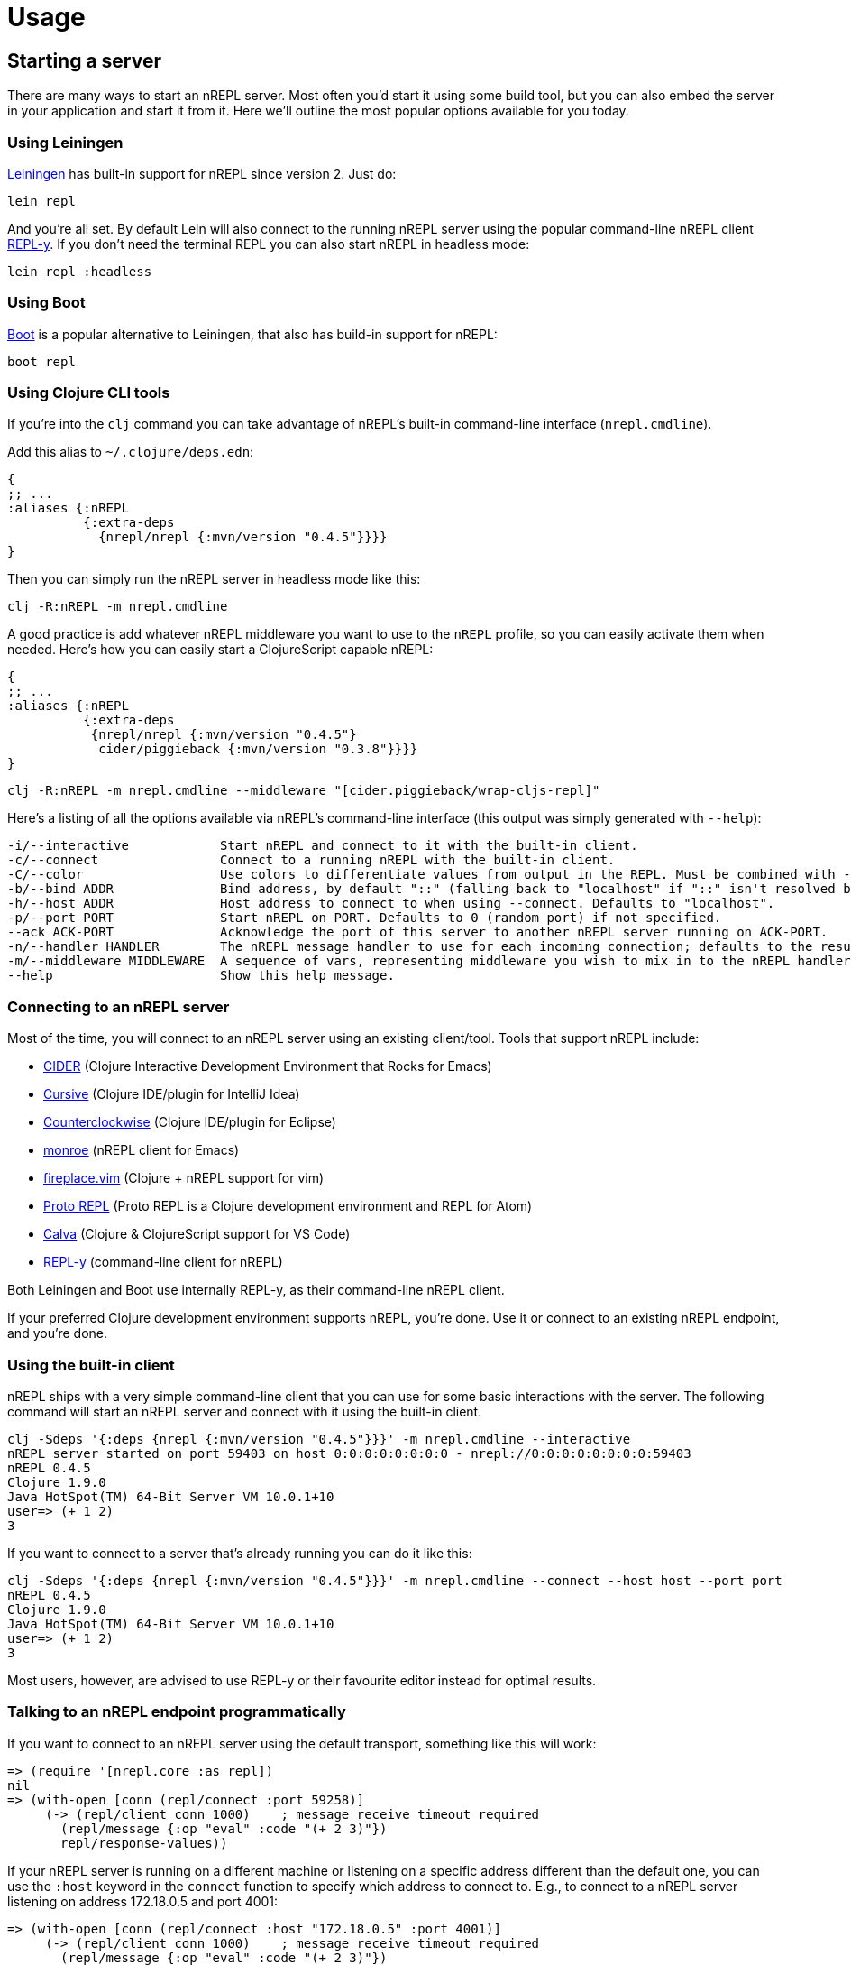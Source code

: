 = Usage

== Starting a server

There are many ways to start an nREPL server. Most often you'd start
it using some build tool, but you can also embed the server in your
application and start it from it. Here we'll outline the most
popular options available for you today.

=== Using Leiningen

link:https://github.com/technomancy/leiningen[Leiningen] has built-in support for nREPL since
version 2. Just do:

[source]
----
lein repl
----

And you're all set. By default Lein will also connect to the running nREPL server using the
popular command-line nREPL client link:https://github.com/trptcolin/reply/[REPL-y]. If you don't need the terminal REPL you can
also start nREPL in headless mode:

[source]
----
lein repl :headless
----

=== Using Boot

link:https://github.com/boot-clj/boot[Boot] is a popular alternative to Leiningen, that also has build-in support for nREPL:

[source]
----
boot repl
----

=== Using Clojure CLI tools

If you're into the `clj` command you can take advantage of nREPL's built-in command-line interface
(`nrepl.cmdline`).

Add this alias to `~/.clojure/deps.edn`:

[source,clojure]
----
{
;; ...
:aliases {:nREPL
          {:extra-deps
            {nrepl/nrepl {:mvn/version "0.4.5"}}}}
}
----

Then you can simply run the nREPL server in headless mode like this:

[source]
----
clj -R:nREPL -m nrepl.cmdline
----

A good practice is add whatever nREPL middleware you want to use to
the `nREPL` profile, so you can easily activate them when needed. Here's
how you can easily start a ClojureScript capable nREPL:

[source,clojure]
----
{
;; ...
:aliases {:nREPL
          {:extra-deps
           {nrepl/nrepl {:mvn/version "0.4.5"}
            cider/piggieback {:mvn/version "0.3.8"}}}}
}
----

[source]
----
clj -R:nREPL -m nrepl.cmdline --middleware "[cider.piggieback/wrap-cljs-repl]"
----

Here's a listing of all the options available via nREPL's command-line
interface (this output was simply generated with `--help`):

[source,clojure]
----
-i/--interactive            Start nREPL and connect to it with the built-in client.
-c/--connect                Connect to a running nREPL with the built-in client.
-C/--color                  Use colors to differentiate values from output in the REPL. Must be combined with --interactive.
-b/--bind ADDR              Bind address, by default "::" (falling back to "localhost" if "::" isn't resolved by the underlying network stack).
-h/--host ADDR              Host address to connect to when using --connect. Defaults to "localhost".
-p/--port PORT              Start nREPL on PORT. Defaults to 0 (random port) if not specified.
--ack ACK-PORT              Acknowledge the port of this server to another nREPL server running on ACK-PORT.
-n/--handler HANDLER        The nREPL message handler to use for each incoming connection; defaults to the result of `(nrepl.server/default-handler)`.
-m/--middleware MIDDLEWARE  A sequence of vars, representing middleware you wish to mix in to the nREPL handler.
--help                      Show this help message.
----

[[connecting-to-an-nrepl-server]]
=== Connecting to an nREPL server

Most of the time, you will connect to an nREPL server using an existing
client/tool.  Tools that support nREPL include:

* link:https://github.com/clojure-emacs/cider[CIDER] (Clojure Interactive
  Development Environment that Rocks for Emacs)
* link:https://cursiveclojure.com[Cursive] (Clojure IDE/plugin for IntelliJ Idea)
* link:https://github.com/ccw-ide/ccw[Counterclockwise] (Clojure IDE/plugin
  for Eclipse)
* link:https://github.com/sanel/monroe[monroe] (nREPL client for Emacs)
* link:https://github.com/tpope/vim-fireplace[fireplace.vim] (Clojure + nREPL
  support for vim)
* link:https://github.com/jasongilman/proto-repl[Proto REPL] (Proto REPL is a Clojure development environment and REPL for Atom)
* link:https://github.com/BetterThanTomorrow/calva[Calva] (Clojure & ClojureScript support for VS Code)
* link:https://github.com/trptcolin/reply/[REPL-y] (command-line client for nREPL)

Both Leiningen and Boot use internally REPL-y, as their command-line nREPL client.

If your preferred Clojure development environment supports nREPL, you're done.
Use it or connect to an existing nREPL endpoint, and you're done.

=== Using the built-in client

nREPL ships with a very simple command-line client that you can use for some basic
interactions with the server. The following command will start an nREPL server
and connect with it using the built-in client.

[source]
----
clj -Sdeps '{:deps {nrepl {:mvn/version "0.4.5"}}}' -m nrepl.cmdline --interactive
nREPL server started on port 59403 on host 0:0:0:0:0:0:0:0 - nrepl://0:0:0:0:0:0:0:0:59403
nREPL 0.4.5
Clojure 1.9.0
Java HotSpot(TM) 64-Bit Server VM 10.0.1+10
user=> (+ 1 2)
3
----

If you want to connect to a server that's already running you can do it like this:

[source]
----
clj -Sdeps '{:deps {nrepl {:mvn/version "0.4.5"}}}' -m nrepl.cmdline --connect --host host --port port
nREPL 0.4.5
Clojure 1.9.0
Java HotSpot(TM) 64-Bit Server VM 10.0.1+10
user=> (+ 1 2)
3
----

Most users, however, are advised to use REPL-y or their favourite
editor instead for optimal results.

=== Talking to an nREPL endpoint programmatically

If you want to connect to an nREPL server using the default transport, something
like this will work:

[source,clojure]
----
=> (require '[nrepl.core :as repl])
nil
=> (with-open [conn (repl/connect :port 59258)]
     (-> (repl/client conn 1000)    ; message receive timeout required
       (repl/message {:op "eval" :code "(+ 2 3)"})
       repl/response-values))
----

If your nREPL server is running on a different machine or listening on a specific
address different than the default one, you can use the `:host` keyword in the
`connect` function to specify which address to connect to. E.g., to
connect to a nREPL server listening on address 172.18.0.5 and port 4001:

[source,clojure]
----
=> (with-open [conn (repl/connect :host "172.18.0.5" :port 4001)]
     (-> (repl/client conn 1000)    ; message receive timeout required
       (repl/message {:op "eval" :code "(+ 2 3)"})
       repl/response-values))
----

`response-values` will return only the values of evaluated expressions, read
from their (by default) `pr`-encoded representations via `read`.  You can see
the full content of message responses easily:

[source,clojure]
----
=> (with-open [conn (repl/connect :port 59258)]
     (-> (repl/client conn 1000)
       (repl/message {:op :eval :code "(time (reduce + (range 1e6)))"})
       doall      ;; `message` and `client-session` all return lazy seqs
       pprint))
nil
({:out "\"Elapsed time: 68.032 msecs\"\n",
  :session "2ba81681-5093-4262-81c5-edddad573201",
  :id "3124d886-7a5d-4c1e-9fc3-2946b1b3cfaa"}
 {:ns "user",
  :value "499999500000",
  :session "2ba81681-5093-4262-81c5-edddad573201",
  :id "3124d886-7a5d-4c1e-9fc3-2946b1b3cfaa"}
 {:status ["done"],
  :session "2ba81681-5093-4262-81c5-edddad573201",
  :id "3124d886-7a5d-4c1e-9fc3-2946b1b3cfaa"})
----

Each message must contain at least an `:op` (or `"op"`) slot, which specifies
the "type" of the operation to be performed.  The operations supported by an
nREPL endpoint are determined by the handlers and middleware stack used when
starting that endpoint; the default middleware stack (described below) supports
a particular set of operations, [detailed
here](ops.md).

== Embedding nREPL, starting a server

If your project uses Leiningen (v2 or higher), you already have access to an
nREPL server for your project via `lein repl` (or, `lein repl :headless` if you
don't need the REPL-y terminal-based nREPL client to connect to the resulting
nREPL server).

Otherwise, it can be extremely useful to have your application host a REPL
server whereever it might be deployed; this can greatly simplify debugging,
sanity-checking, panicked code patching, and so on.

nREPL provides a socket-based server that you can trivially start from your
application.  <<installation.adoc#,Add it to your project's dependencies>>, and add code
like this to your app:

[source,clojure]
----
=> (use '[nrepl.server :only (start-server stop-server)])
nil
=> (defonce server (start-server :port 7888))
='user/server
----

If you want your nREPL server to listen on a particular address instead of the
default one, you can use the `:bind` keyword to specify the address to
listen on. E.g., to make the nREPL server listen on address 172.18.0.5
and port 4001:

[source,clojure]
----
=> (use '[nrepl.server :only (start-server stop-server)])
nil
=> (defonce server (start-server :bind "172.18.0.5" :port 4001))
='user/server
----

Depending on what the lifecycle of your application is, whether you want to be
able to easily restart the server, etc., you might want to put the value
`start-server` returns into an atom or somesuch.  Anyway, once your app is
running an nREPL server, you can connect to it from a tool like Leiningen or
Counterclockwise or REPL-y, or from another Clojure process, as shown
in <<connecting-to-an-nrepl-server>>.

You can stop the server with `(stop-server server)`.

=== Server options

Note that nREPL is not limited to its default messaging protocol, nor to its
default use of sockets.  nREPL provides a _transport_ abstraction for
implementing support for alternative protocols and connection methods.
Alternative transport implementations are available, and implementing your own
is not difficult; read more about transports <<design.adoc#transports,here>>.

== Hot-loading dependencies

From time to time you'd want to experiment with some library without
adding it as a dependency of your project.  You can easily achieve
this with `tools.deps` or `pomegranate`. Let's start with a `tools.deps` example:

[source]
----
clj -Sdeps '{:deps {nrepl {:mvn/version "0.4.5"} org.clojure/tools.deps.alpha
                {:git/url "https://github.com/clojure/tools.deps.alpha.git"
                 :sha "d492e97259c013ba401c5238842cd3445839d020"}}}' -m nrepl.cmdline --interactive
network-repl
Clojure 1.9.0
user=> (use 'clojure.tools.deps.alpha.repl)
nil
user=> (add-lib 'org.clojure/core.memoize {:mvn/version "0.7.1"})
true
user=> (require 'clojure.core.memoize)
nil
user=>

----

Alternatively with `pomegranate` you can do the following:

[source]
----
❯ clj -Sdeps '{:deps {nrepl {:mvn/version "0.4.5"} com.cemerick/pomegranate {:mvn/version "1.0.0"}}}' -m nrepl.cmdline --interactive
network-repl
Clojure 1.9.0
user=> (use '[cemerick.pomegranate :only (add-dependencies)])
nil
user=> (add-dependencies :coordinates '[[org.clojure/core.memoize "0.7.1"]]
                         :repositories (merge cemerick.pomegranate.aether/maven-central
                                             {"clojars" "https://clojars.org/repo"}))
{[org.clojure/core.memoize "0.7.1"] #{[org.clojure/core.cache "0.7.1"] [org.clojure/clojure "1.6.0"]}, [org.clojure/core.cache "0.7.1"] #{[org.clojure/data.priority-map "0.0.7"]}, [org.clojure/data.priority-map "0.0.7"] nil, [org.clojure/clojure "1.6.0"] nil}
user=> (require 'clojure.core.memoize)
nil
----
